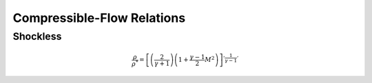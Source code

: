 Compressible-Flow Relations 
==========

Shockless 
----------

.. math:: 

   \frac{\rho}{\rho^{*}} = \left[\left(\frac{2}{\gamma + 1}\right)\left(1 + \frac{\gamma -1}{2}M^{2}\right)\right]^{'\frac{1}{\gamma - 1}'}

